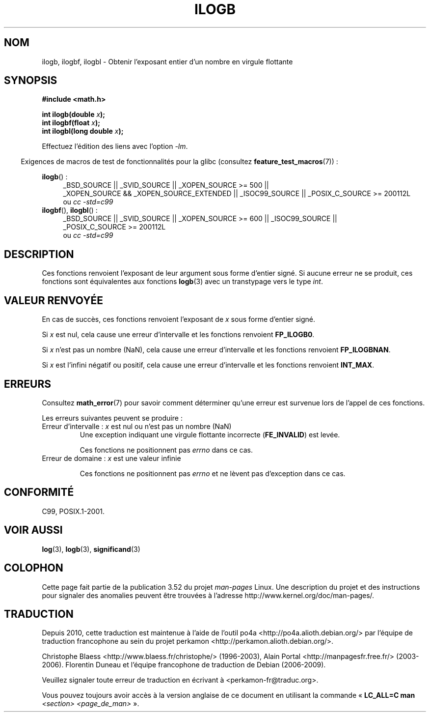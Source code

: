 .\" Copyright 2004 Andries Brouwer <aeb@cwi.nl>.
.\" and Copyright 2008, Linux Foundation, written by Michael Kerrisk
.\"     <mtk.manpages@gmail.com>
.\"
.\" %%%LICENSE_START(VERBATIM)
.\" Permission is granted to make and distribute verbatim copies of this
.\" manual provided the copyright notice and this permission notice are
.\" preserved on all copies.
.\"
.\" Permission is granted to copy and distribute modified versions of this
.\" manual under the conditions for verbatim copying, provided that the
.\" entire resulting derived work is distributed under the terms of a
.\" permission notice identical to this one.
.\"
.\" Since the Linux kernel and libraries are constantly changing, this
.\" manual page may be incorrect or out-of-date.  The author(s) assume no
.\" responsibility for errors or omissions, or for damages resulting from
.\" the use of the information contained herein.  The author(s) may not
.\" have taken the same level of care in the production of this manual,
.\" which is licensed free of charge, as they might when working
.\" professionally.
.\"
.\" Formatted or processed versions of this manual, if unaccompanied by
.\" the source, must acknowledge the copyright and authors of this work.
.\" %%%LICENSE_END
.\"
.\" Inspired by a page by Walter Harms created 2002-08-10
.\"
.\"*******************************************************************
.\"
.\" This file was generated with po4a. Translate the source file.
.\"
.\"*******************************************************************
.TH ILOGB 3 "20 septembre 2010" "" "Manuel du programmeur Linux"
.SH NOM
ilogb, ilogbf, ilogbl \- Obtenir l'exposant entier d'un nombre en virgule
flottante
.SH SYNOPSIS
\fB#include <math.h>\fP
.sp
\fBint ilogb(double \fP\fIx\fP\fB);\fP
.br
\fBint ilogbf(float \fP\fIx\fP\fB);\fP
.br
\fBint ilogbl(long double \fP\fIx\fP\fB);\fP
.sp
Effectuez l'édition des liens avec l'option \fI\-lm\fP.
.sp
.in -4n
Exigences de macros de test de fonctionnalités pour la glibc (consultez
\fBfeature_test_macros\fP(7))\ :
.in
.sp
.ad l
\fBilogb\fP()\ :
.RS 4
_BSD_SOURCE || _SVID_SOURCE || _XOPEN_SOURCE\ >=\ 500 || _XOPEN_SOURCE\ &&\ _XOPEN_SOURCE_EXTENDED || _ISOC99_SOURCE || _POSIX_C_SOURCE\ >=\ 200112L
.br
ou \fIcc\ \-std=c99\fP
.RE
.br
\fBilogbf\fP(), \fBilogbl\fP()\ :
.RS 4
_BSD_SOURCE || _SVID_SOURCE || _XOPEN_SOURCE\ >=\ 600 || _ISOC99_SOURCE
|| _POSIX_C_SOURCE\ >=\ 200112L
.br
ou \fIcc\ \-std=c99\fP
.RE
.ad b
.SH DESCRIPTION
Ces fonctions renvoient l'exposant de leur argument sous forme d'entier
signé. Si aucune erreur ne se produit, ces fonctions sont équivalentes aux
fonctions \fBlogb\fP(3) avec un transtypage vers le type \fIint\fP.
.SH "VALEUR RENVOYÉE"
En cas de succès, ces fonctions renvoient l'exposant de \fIx\fP sous forme
d'entier signé.

.\" the POSIX.1 spec for logb() says logb() gives pole error for this
.\" case, but for ilogb() it says domain error.
.\" glibc: The numeric value is either `INT_MIN' or `-INT_MAX'.
Si \fIx\fP est nul, cela cause une erreur d'intervalle et les fonctions
renvoient \fBFP_ILOGB0\fP.

.\" glibc: The numeric value is either `INT_MIN' or `INT_MAX'.
.\" On i386, FP_ILOGB0 and FP_ILOGBNAN have the same value.
Si \fIx\fP n'est pas un nombre (NaN), cela cause une erreur d'intervalle et les
fonctions renvoient \fBFP_ILOGBNAN\fP.

.\"
.\" POSIX.1-2001 also says:
.\" If the correct value is greater than {INT_MAX}, {INT_MAX}
.\" shall be returned and a domain error shall occur.
.\"
.\" If the correct value is less than {INT_MIN}, {INT_MIN}
.\" shall be returned and a domain error shall occur.
Si \fIx\fP est l'infini négatif ou positif, cela cause une erreur d'intervalle
et les fonctions renvoient \fBINT_MAX\fP.
.SH ERREURS
Consultez \fBmath_error\fP(7) pour savoir comment déterminer qu'une erreur est
survenue lors de l'appel de ces fonctions.
.PP
Les erreurs suivantes peuvent se produire\ :
.TP 
Erreur d'intervalle\ : \fIx\fP est nul ou n'est pas un nombre (NaN)
.\" .I errno
.\" is set to
.\" .BR EDOM .
Une exception indiquant une virgule flottante incorrecte (\fBFE_INVALID\fP) est
levée.
.IP
.\" Bug raised: http://sources.redhat.com/bugzilla/show_bug.cgi?id=6794
Ces fonctions ne positionnent pas \fIerrno\fP dans ce cas.
.TP 
Erreur de domaine\ : \fIx\fP est une valeur infinie
.\" .I errno
.\" is set to
.\" .BR EDOM .
.\" An invalid floating-point exception
.\" .RB ( FE_INVALID )
.\" is raised.
.IP
.\" FIXME . Is it intentional that these functions do not set errno,
.\" or raise an exception?
.\" log(), log2(), log10() do set errno
.\" Bug raised: http://sources.redhat.com/bugzilla/show_bug.cgi?id=6794
Ces fonctions ne positionnent pas \fIerrno\fP et ne lèvent pas d'exception dans
ce cas.
.SH CONFORMITÉ
C99, POSIX.1\-2001.
.SH "VOIR AUSSI"
\fBlog\fP(3), \fBlogb\fP(3), \fBsignificand\fP(3)
.SH COLOPHON
Cette page fait partie de la publication 3.52 du projet \fIman\-pages\fP
Linux. Une description du projet et des instructions pour signaler des
anomalies peuvent être trouvées à l'adresse
\%http://www.kernel.org/doc/man\-pages/.
.SH TRADUCTION
Depuis 2010, cette traduction est maintenue à l'aide de l'outil
po4a <http://po4a.alioth.debian.org/> par l'équipe de
traduction francophone au sein du projet perkamon
<http://perkamon.alioth.debian.org/>.
.PP
Christophe Blaess <http://www.blaess.fr/christophe/> (1996-2003),
Alain Portal <http://manpagesfr.free.fr/> (2003-2006).
Florentin Duneau et l'équipe francophone de traduction de Debian\ (2006-2009).
.PP
Veuillez signaler toute erreur de traduction en écrivant à
<perkamon\-fr@traduc.org>.
.PP
Vous pouvez toujours avoir accès à la version anglaise de ce document en
utilisant la commande
«\ \fBLC_ALL=C\ man\fR \fI<section>\fR\ \fI<page_de_man>\fR\ ».
